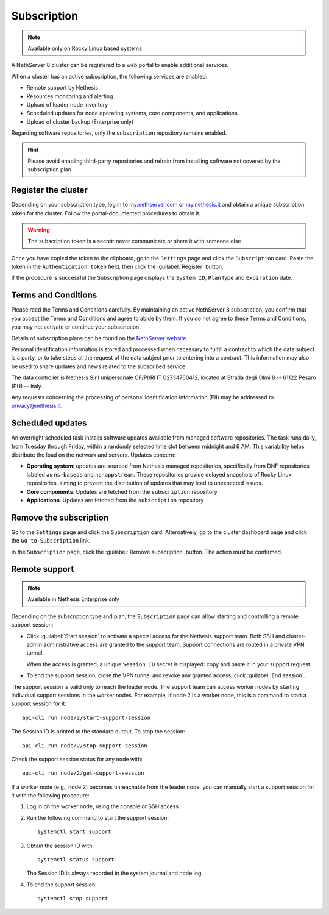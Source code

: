 .. _subscription-section:

============
Subscription
============

.. note::

   Available only on Rocky Linux based systems

A NethServer 8 cluster can be registered to a web portal to enable
additional services.

When a cluster has an active subscription, the following services are
enabled:

- Remote support by Nethesis
- Resources monitoring and alerting
- Upload of leader node inventory
- Scheduled updates for node operating systems, core components, and
  applications
- Upload of cluster backup (Enterprise only)

Regarding software repositories, only the ``subscription`` repository
remains enabled.

.. hint::

  Please avoid enabling third-party repositories and refrain from
  installing software not covered by the subscription plan


Register the cluster
====================

Depending on your subscription type, log in to `my.nethserver.com
<https://my.nethserver.com>`_ or `my.nethesis.it
<https://my.nethesis.it>`_ and obtain a unique subscription token for the
cluster. Follow the portal-documented procedures to obtain it.

.. warning::

  The subscription token is a secret: never communicate or share it with
  someone else

Once you have copied the token to the clipboard, go to the ``Settings``
page and click the ``Subscription`` card. Paste the token in the
``Authentication token`` field, then click the :guilabel:`Register`
button.

If the procedure is successful the Subscription page displays the ``System
ID``, ``Plan`` type and ``Expiration`` date.

.. _terms-and-conditions:

Terms and Conditions
====================

Please read the Terms and Conditions carefully. By maintaining an active
NethServer 8 subscription, you confirm that you accept the Terms and
Conditions and agree to abide by them. If you do not agree to these Terms
and Conditions, you may not activate or continue your subscription.

Details of subscription plans can be found on the `NethServer website`_.

.. _NethServer website: https://www.nethserver.org/subscription

Personal identification information is stored and processed when necessary
to fulfill a contract to which the data subject is a party, or to take
steps at the request of the data subject prior to entering into a
contract. This information may also be used to share updates and news
related to the subscribed service.

The data controller is Nethesis S.r.l unipersonale CF/PI/RI IT
02734760412, located at Strada degli Olmi 8 -- 61122 Pesaro (PU) -- Italy.

Any requests concerning the processing of personal identification
information (PII) may be addressed to privacy@nethesis.it.


.. _scheduled-updates:

Scheduled updates
=================

An overnight scheduled task installs software updates available from
managed software repositories. The task runs daily, from Tuesday through
Friday, within a randomly selected time slot between midnight and 6 AM.
This variability helps distribute the load on the network and servers.
Updates concern:

- **Operating system**: updates are sourced from Nethesis managed
  repositories, specifically from DNF repositories labeled as
  ``ns-baseos`` and ``ns-appstream``. These repositories provide delayed
  snapshots of Rocky Linux repositories, aiming to prevent the
  distribution of updates that may lead to unexpected issues.

- **Core components**: Updates are fetched from the ``subscription``
  repository

- **Applications**: Updates are fetched from the ``subscription``
  repository


Remove the subscription
=======================

Go to the ``Settings`` page and click the ``Subscription`` card.
Alternatively, go to the cluster dashboard page and click the ``Go to
Subscription`` link.

In the ``Subscription`` page, click the :guilabel:`Remove subscription`
button. The action must be confirmed.

Remote support
==============

.. note::

    Available in Nethesis Enterprise only

Depending on the subscription type and plan, the ``Subscription`` page can
allow starting and controlling a remote support session:

- Click :guilabel:`Start session` to activate a special access for the
  Nethesis support team. Both SSH and cluster-admin administrative access
  are granted to the support team. Support connections are routed in a
  private VPN tunnel.

  When the access is granted, a unique ``Session ID`` secret is displayed:
  copy and paste it in your support request.

- To end the support session, close the VPN tunnel and revoke any granted
  access, click :guilabel:`End session`.

The support session is valid only to reach the leader node. The support
team can access worker nodes by starting individual support sessions in
the worker nodes. For example, if node 2 is a worker node, this is a
command to start a support session for it: ::

    api-cli run node/2/start-support-session

The Session ID is printed to the standard output. To stop the session: ::

    api-cli run node/2/stop-support-session

Check the support session status for any node with: ::

    api-cli run node/2/get-support-session

If a worker node (e.g., node 2) becomes unreachable from the leader node,
you can manually start a support session for it with the following
procedure:

1. Log in on the worker node, using the console or SSH access.

2. Run the following command to start the support session: ::

     systemctl start support

3. Obtain the session ID with: ::

     systemctl status support

   The Session ID is always recorded in the system journal and node log.

4. To end the support session: ::

     systemctl stop support
